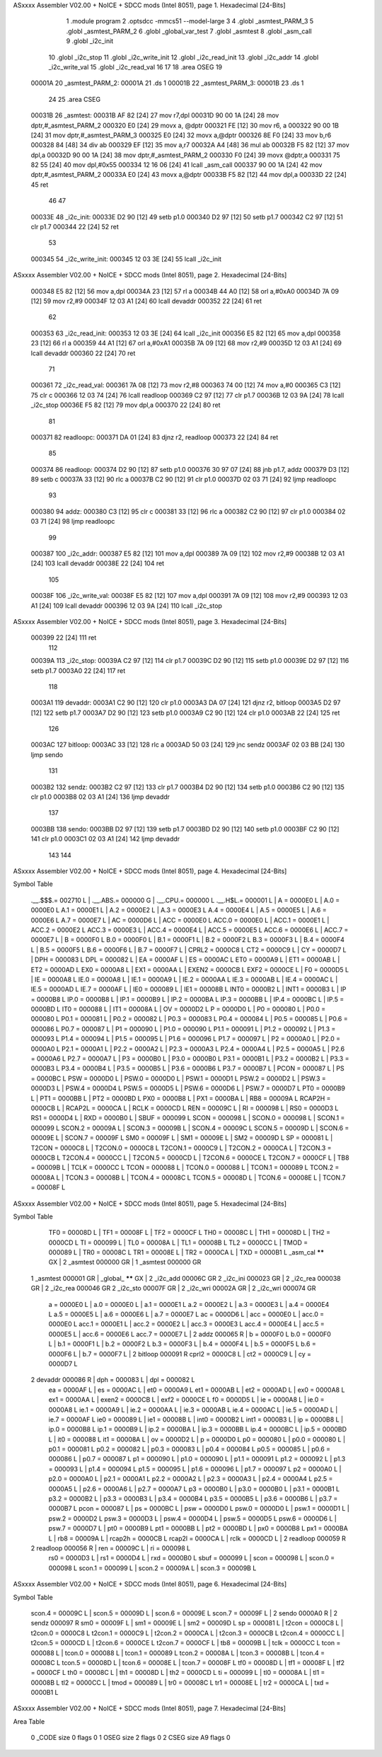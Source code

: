 ASxxxx Assembler V02.00 + NoICE + SDCC mods  (Intel 8051), page 1.
Hexadecimal [24-Bits]



                                      1 	.module program
                                      2 	.optsdcc -mmcs51 --model-large
                                      3 	
                                      4 	.globl _asmtest_PARM_3
                                      5 	.globl _asmtest_PARM_2
                                      6 	.globl _global_var_test
                                      7 	.globl _asmtest
                                      8 	.globl _asm_call	
                                      9 	.globl _i2c_init
                                     10 	.globl _i2c_stop
                                     11 	.globl _i2c_write_init
                                     12 	.globl _i2c_read_init
                                     13 	.globl _i2c_addr
                                     14 	.globl _i2c_write_val
                                     15 	.globl _i2c_read_val
                                     16 	
                                     17 	
                                     18 	.area	OSEG   
                                     19 
      00001A                         20 _asmtest_PARM_2:
      00001A                         21 	.ds 1
      00001B                         22 _asmtest_PARM_3:
      00001B                         23 	.ds 1
                                     24 
                                     25 	.area CSEG    
      00031B                         26 _asmtest:
      00031B AF 82            [24]   27 	mov	r7,dpl	
      00031D 90 00 1A         [24]   28 	mov	dptr,#_asmtest_PARM_2
      000320 E0               [24]   29 	movx a, @dptr
      000321 FE               [12]   30 	mov r6, a
      000322 90 00 1B         [24]   31 	mov dptr,#_asmtest_PARM_3
      000325 E0               [24]   32 	movx a,@dptr
      000326 8E F0            [24]   33 	mov b,r6	
      000328 84               [48]   34 	div	ab
      000329 EF               [12]   35 	mov	a,r7
      00032A A4               [48]   36 	mul	ab
      00032B F5 82            [12]   37 	mov	dpl,a	
      00032D 90 00 1A         [24]   38 	mov dptr,#_asmtest_PARM_2
      000330 F0               [24]   39 	movx @dptr,a
      000331 75 82 55         [24]   40 	mov dpl,#0x55
      000334 12 16 06         [24]   41 	lcall _asm_call	
      000337 90 00 1A         [24]   42 	mov dptr,#_asmtest_PARM_2
      00033A E0               [24]   43 	movx a,@dptr
      00033B F5 82            [12]   44 	mov dpl,a
      00033D 22               [24]   45 	ret
                                     46 
                                     47 
      00033E                         48 _i2c_init:
      00033E D2 90            [12]   49 	setb p1.0
      000340 D2 97            [12]   50 	setb p1.7
      000342 C2 97            [12]   51 	clr p1.7
      000344 22               [24]   52 	ret
                                     53 
      000345                         54 _i2c_write_init:
      000345 12 03 3E         [24]   55 	lcall _i2c_init
ASxxxx Assembler V02.00 + NoICE + SDCC mods  (Intel 8051), page 2.
Hexadecimal [24-Bits]



      000348 E5 82            [12]   56 	mov a,dpl
      00034A 23               [12]   57 	rl a
      00034B 44 A0            [12]   58 	orl a,#0xA0
      00034D 7A 09            [12]   59 	mov r2,#9	
      00034F 12 03 A1         [24]   60 	lcall devaddr
      000352 22               [24]   61 	ret
                                     62 
      000353                         63 _i2c_read_init:
      000353 12 03 3E         [24]   64 	lcall _i2c_init
      000356 E5 82            [12]   65 	mov a,dpl
      000358 23               [12]   66 	rl a
      000359 44 A1            [12]   67 	orl a,#0xA1
      00035B 7A 09            [12]   68 	mov r2,#9	
      00035D 12 03 A1         [24]   69 	lcall devaddr
      000360 22               [24]   70 	ret
                                     71 
      000361                         72 _i2c_read_val:
      000361 7A 08            [12]   73 	mov r2,#8
      000363 74 00            [12]   74 	mov a,#0
      000365 C3               [12]   75 	clr c
      000366 12 03 74         [24]   76 	lcall readloop	
      000369 C2 97            [12]   77 	clr p1.7	
      00036B 12 03 9A         [24]   78 	lcall _i2c_stop
      00036E F5 82            [12]   79 	mov dpl,a
      000370 22               [24]   80 	ret
                                     81 
      000371                         82 readloopc:		
      000371 DA 01            [24]   83 	djnz r2, readloop	
      000373 22               [24]   84 	ret
                                     85 
      000374                         86 readloop:	
      000374 D2 90            [12]   87 	setb p1.0
      000376 30 97 07         [24]   88 	jnb  p1.7, addz
      000379 D3               [12]   89 	setb c
      00037A 33               [12]   90 	rlc a	
      00037B C2 90            [12]   91 	clr p1.0	
      00037D 02 03 71         [24]   92 	ljmp readloopc
                                     93 
      000380                         94 addz:
      000380 C3               [12]   95 	clr c
      000381 33               [12]   96 	rlc a
      000382 C2 90            [12]   97 	clr p1.0
      000384 02 03 71         [24]   98 	ljmp readloopc
                                     99 
      000387                        100 _i2c_addr:
      000387 E5 82            [12]  101 	mov a,dpl
      000389 7A 09            [12]  102 	mov r2,#9
      00038B 12 03 A1         [24]  103 	lcall devaddr
      00038E 22               [24]  104 	ret
                                    105 
      00038F                        106 _i2c_write_val:
      00038F E5 82            [12]  107 	mov a,dpl
      000391 7A 09            [12]  108 	mov r2,#9
      000393 12 03 A1         [24]  109 	lcall devaddr
      000396 12 03 9A         [24]  110 	lcall _i2c_stop
ASxxxx Assembler V02.00 + NoICE + SDCC mods  (Intel 8051), page 3.
Hexadecimal [24-Bits]



      000399 22               [24]  111 	ret
                                    112 
      00039A                        113 _i2c_stop:
      00039A C2 97            [12]  114 	clr p1.7
      00039C D2 90            [12]  115 	setb p1.0
      00039E D2 97            [12]  116 	setb p1.7
      0003A0 22               [24]  117 	ret
                                    118 
      0003A1                        119 devaddr:
      0003A1 C2 90            [12]  120 	clr p1.0
      0003A3 DA 07            [24]  121 	djnz r2, bitloop
      0003A5 D2 97            [12]  122 	setb p1.7	
      0003A7 D2 90            [12]  123 	setb p1.0
      0003A9 C2 90            [12]  124 	clr p1.0		
      0003AB 22               [24]  125 	ret
                                    126 
      0003AC                        127 bitloop:	
      0003AC 33               [12]  128 	rlc a
      0003AD 50 03            [24]  129 	jnc sendz
      0003AF 02 03 BB         [24]  130 	ljmp sendo
                                    131 
      0003B2                        132 sendz:
      0003B2 C2 97            [12]  133 	clr p1.7		
      0003B4 D2 90            [12]  134 	setb p1.0		
      0003B6 C2 90            [12]  135 	clr p1.0
      0003B8 02 03 A1         [24]  136 	ljmp devaddr
                                    137 
      0003BB                        138 sendo:
      0003BB D2 97            [12]  139 	setb p1.7		
      0003BD D2 90            [12]  140 	setb p1.0		
      0003BF C2 90            [12]  141 	clr p1.0
      0003C1 02 03 A1         [24]  142 	ljmp devaddr
                                    143 
                                    144 
ASxxxx Assembler V02.00 + NoICE + SDCC mods  (Intel 8051), page 4.
Hexadecimal [24-Bits]

Symbol Table

    .__.$$$.=  002710 L   |     .__.ABS.=  000000 G   |     .__.CPU.=  000000 L
    .__.H$L.=  000001 L   |     A       =  0000E0 L   |     A.0     =  0000E0 L
    A.1     =  0000E1 L   |     A.2     =  0000E2 L   |     A.3     =  0000E3 L
    A.4     =  0000E4 L   |     A.5     =  0000E5 L   |     A.6     =  0000E6 L
    A.7     =  0000E7 L   |     AC      =  0000D6 L   |     ACC     =  0000E0 L
    ACC.0   =  0000E0 L   |     ACC.1   =  0000E1 L   |     ACC.2   =  0000E2 L
    ACC.3   =  0000E3 L   |     ACC.4   =  0000E4 L   |     ACC.5   =  0000E5 L
    ACC.6   =  0000E6 L   |     ACC.7   =  0000E7 L   |     B       =  0000F0 L
    B.0     =  0000F0 L   |     B.1     =  0000F1 L   |     B.2     =  0000F2 L
    B.3     =  0000F3 L   |     B.4     =  0000F4 L   |     B.5     =  0000F5 L
    B.6     =  0000F6 L   |     B.7     =  0000F7 L   |     CPRL2   =  0000C8 L
    CT2     =  0000C9 L   |     CY      =  0000D7 L   |     DPH     =  000083 L
    DPL     =  000082 L   |     EA      =  0000AF L   |     ES      =  0000AC L
    ET0     =  0000A9 L   |     ET1     =  0000AB L   |     ET2     =  0000AD L
    EX0     =  0000A8 L   |     EX1     =  0000AA L   |     EXEN2   =  0000CB L
    EXF2    =  0000CE L   |     F0      =  0000D5 L   |     IE      =  0000A8 L
    IE.0    =  0000A8 L   |     IE.1    =  0000A9 L   |     IE.2    =  0000AA L
    IE.3    =  0000AB L   |     IE.4    =  0000AC L   |     IE.5    =  0000AD L
    IE.7    =  0000AF L   |     IE0     =  000089 L   |     IE1     =  00008B L
    INT0    =  0000B2 L   |     INT1    =  0000B3 L   |     IP      =  0000B8 L
    IP.0    =  0000B8 L   |     IP.1    =  0000B9 L   |     IP.2    =  0000BA L
    IP.3    =  0000BB L   |     IP.4    =  0000BC L   |     IP.5    =  0000BD L
    IT0     =  000088 L   |     IT1     =  00008A L   |     OV      =  0000D2 L
    P       =  0000D0 L   |     P0      =  000080 L   |     P0.0    =  000080 L
    P0.1    =  000081 L   |     P0.2    =  000082 L   |     P0.3    =  000083 L
    P0.4    =  000084 L   |     P0.5    =  000085 L   |     P0.6    =  000086 L
    P0.7    =  000087 L   |     P1      =  000090 L   |     P1.0    =  000090 L
    P1.1    =  000091 L   |     P1.2    =  000092 L   |     P1.3    =  000093 L
    P1.4    =  000094 L   |     P1.5    =  000095 L   |     P1.6    =  000096 L
    P1.7    =  000097 L   |     P2      =  0000A0 L   |     P2.0    =  0000A0 L
    P2.1    =  0000A1 L   |     P2.2    =  0000A2 L   |     P2.3    =  0000A3 L
    P2.4    =  0000A4 L   |     P2.5    =  0000A5 L   |     P2.6    =  0000A6 L
    P2.7    =  0000A7 L   |     P3      =  0000B0 L   |     P3.0    =  0000B0 L
    P3.1    =  0000B1 L   |     P3.2    =  0000B2 L   |     P3.3    =  0000B3 L
    P3.4    =  0000B4 L   |     P3.5    =  0000B5 L   |     P3.6    =  0000B6 L
    P3.7    =  0000B7 L   |     PCON    =  000087 L   |     PS      =  0000BC L
    PSW     =  0000D0 L   |     PSW.0   =  0000D0 L   |     PSW.1   =  0000D1 L
    PSW.2   =  0000D2 L   |     PSW.3   =  0000D3 L   |     PSW.4   =  0000D4 L
    PSW.5   =  0000D5 L   |     PSW.6   =  0000D6 L   |     PSW.7   =  0000D7 L
    PT0     =  0000B9 L   |     PT1     =  0000BB L   |     PT2     =  0000BD L
    PX0     =  0000B8 L   |     PX1     =  0000BA L   |     RB8     =  00009A L
    RCAP2H  =  0000CB L   |     RCAP2L  =  0000CA L   |     RCLK    =  0000CD L
    REN     =  00009C L   |     RI      =  000098 L   |     RS0     =  0000D3 L
    RS1     =  0000D4 L   |     RXD     =  0000B0 L   |     SBUF    =  000099 L
    SCON    =  000098 L   |     SCON.0  =  000098 L   |     SCON.1  =  000099 L
    SCON.2  =  00009A L   |     SCON.3  =  00009B L   |     SCON.4  =  00009C L
    SCON.5  =  00009D L   |     SCON.6  =  00009E L   |     SCON.7  =  00009F L
    SM0     =  00009F L   |     SM1     =  00009E L   |     SM2     =  00009D L
    SP      =  000081 L   |     T2CON   =  0000C8 L   |     T2CON.0 =  0000C8 L
    T2CON.1 =  0000C9 L   |     T2CON.2 =  0000CA L   |     T2CON.3 =  0000CB L
    T2CON.4 =  0000CC L   |     T2CON.5 =  0000CD L   |     T2CON.6 =  0000CE L
    T2CON.7 =  0000CF L   |     TB8     =  00009B L   |     TCLK    =  0000CC L
    TCON    =  000088 L   |     TCON.0  =  000088 L   |     TCON.1  =  000089 L
    TCON.2  =  00008A L   |     TCON.3  =  00008B L   |     TCON.4  =  00008C L
    TCON.5  =  00008D L   |     TCON.6  =  00008E L   |     TCON.7  =  00008F L
ASxxxx Assembler V02.00 + NoICE + SDCC mods  (Intel 8051), page 5.
Hexadecimal [24-Bits]

Symbol Table

    TF0     =  00008D L   |     TF1     =  00008F L   |     TF2     =  0000CF L
    TH0     =  00008C L   |     TH1     =  00008D L   |     TH2     =  0000CD L
    TI      =  000099 L   |     TL0     =  00008A L   |     TL1     =  00008B L
    TL2     =  0000CC L   |     TMOD    =  000089 L   |     TR0     =  00008C L
    TR1     =  00008E L   |     TR2     =  0000CA L   |     TXD     =  0000B1 L
    _asm_cal   ****** GX  |   2 _asmtest   000000 GR  |   1 _asmtest   000000 GR
  1 _asmtest   000001 GR  |     _global_   ****** GX  |   2 _i2c_add   00006C GR
  2 _i2c_ini   000023 GR  |   2 _i2c_rea   000038 GR  |   2 _i2c_rea   000046 GR
  2 _i2c_sto   00007F GR  |   2 _i2c_wri   00002A GR  |   2 _i2c_wri   000074 GR
    a       =  0000E0 L   |     a.0     =  0000E0 L   |     a.1     =  0000E1 L
    a.2     =  0000E2 L   |     a.3     =  0000E3 L   |     a.4     =  0000E4 L
    a.5     =  0000E5 L   |     a.6     =  0000E6 L   |     a.7     =  0000E7 L
    ac      =  0000D6 L   |     acc     =  0000E0 L   |     acc.0   =  0000E0 L
    acc.1   =  0000E1 L   |     acc.2   =  0000E2 L   |     acc.3   =  0000E3 L
    acc.4   =  0000E4 L   |     acc.5   =  0000E5 L   |     acc.6   =  0000E6 L
    acc.7   =  0000E7 L   |   2 addz       000065 R   |     b       =  0000F0 L
    b.0     =  0000F0 L   |     b.1     =  0000F1 L   |     b.2     =  0000F2 L
    b.3     =  0000F3 L   |     b.4     =  0000F4 L   |     b.5     =  0000F5 L
    b.6     =  0000F6 L   |     b.7     =  0000F7 L   |   2 bitloop    000091 R
    cprl2   =  0000C8 L   |     ct2     =  0000C9 L   |     cy      =  0000D7 L
  2 devaddr    000086 R   |     dph     =  000083 L   |     dpl     =  000082 L
    ea      =  0000AF L   |     es      =  0000AC L   |     et0     =  0000A9 L
    et1     =  0000AB L   |     et2     =  0000AD L   |     ex0     =  0000A8 L
    ex1     =  0000AA L   |     exen2   =  0000CB L   |     exf2    =  0000CE L
    f0      =  0000D5 L   |     ie      =  0000A8 L   |     ie.0    =  0000A8 L
    ie.1    =  0000A9 L   |     ie.2    =  0000AA L   |     ie.3    =  0000AB L
    ie.4    =  0000AC L   |     ie.5    =  0000AD L   |     ie.7    =  0000AF L
    ie0     =  000089 L   |     ie1     =  00008B L   |     int0    =  0000B2 L
    int1    =  0000B3 L   |     ip      =  0000B8 L   |     ip.0    =  0000B8 L
    ip.1    =  0000B9 L   |     ip.2    =  0000BA L   |     ip.3    =  0000BB L
    ip.4    =  0000BC L   |     ip.5    =  0000BD L   |     it0     =  000088 L
    it1     =  00008A L   |     ov      =  0000D2 L   |     p       =  0000D0 L
    p0      =  000080 L   |     p0.0    =  000080 L   |     p0.1    =  000081 L
    p0.2    =  000082 L   |     p0.3    =  000083 L   |     p0.4    =  000084 L
    p0.5    =  000085 L   |     p0.6    =  000086 L   |     p0.7    =  000087 L
    p1      =  000090 L   |     p1.0    =  000090 L   |     p1.1    =  000091 L
    p1.2    =  000092 L   |     p1.3    =  000093 L   |     p1.4    =  000094 L
    p1.5    =  000095 L   |     p1.6    =  000096 L   |     p1.7    =  000097 L
    p2      =  0000A0 L   |     p2.0    =  0000A0 L   |     p2.1    =  0000A1 L
    p2.2    =  0000A2 L   |     p2.3    =  0000A3 L   |     p2.4    =  0000A4 L
    p2.5    =  0000A5 L   |     p2.6    =  0000A6 L   |     p2.7    =  0000A7 L
    p3      =  0000B0 L   |     p3.0    =  0000B0 L   |     p3.1    =  0000B1 L
    p3.2    =  0000B2 L   |     p3.3    =  0000B3 L   |     p3.4    =  0000B4 L
    p3.5    =  0000B5 L   |     p3.6    =  0000B6 L   |     p3.7    =  0000B7 L
    pcon    =  000087 L   |     ps      =  0000BC L   |     psw     =  0000D0 L
    psw.0   =  0000D0 L   |     psw.1   =  0000D1 L   |     psw.2   =  0000D2 L
    psw.3   =  0000D3 L   |     psw.4   =  0000D4 L   |     psw.5   =  0000D5 L
    psw.6   =  0000D6 L   |     psw.7   =  0000D7 L   |     pt0     =  0000B9 L
    pt1     =  0000BB L   |     pt2     =  0000BD L   |     px0     =  0000B8 L
    px1     =  0000BA L   |     rb8     =  00009A L   |     rcap2h  =  0000CB L
    rcap2l  =  0000CA L   |     rclk    =  0000CD L   |   2 readloop   000059 R
  2 readloop   000056 R   |     ren     =  00009C L   |     ri      =  000098 L
    rs0     =  0000D3 L   |     rs1     =  0000D4 L   |     rxd     =  0000B0 L
    sbuf    =  000099 L   |     scon    =  000098 L   |     scon.0  =  000098 L
    scon.1  =  000099 L   |     scon.2  =  00009A L   |     scon.3  =  00009B L
ASxxxx Assembler V02.00 + NoICE + SDCC mods  (Intel 8051), page 6.
Hexadecimal [24-Bits]

Symbol Table

    scon.4  =  00009C L   |     scon.5  =  00009D L   |     scon.6  =  00009E L
    scon.7  =  00009F L   |   2 sendo      0000A0 R   |   2 sendz      000097 R
    sm0     =  00009F L   |     sm1     =  00009E L   |     sm2     =  00009D L
    sp      =  000081 L   |     t2con   =  0000C8 L   |     t2con.0 =  0000C8 L
    t2con.1 =  0000C9 L   |     t2con.2 =  0000CA L   |     t2con.3 =  0000CB L
    t2con.4 =  0000CC L   |     t2con.5 =  0000CD L   |     t2con.6 =  0000CE L
    t2con.7 =  0000CF L   |     tb8     =  00009B L   |     tclk    =  0000CC L
    tcon    =  000088 L   |     tcon.0  =  000088 L   |     tcon.1  =  000089 L
    tcon.2  =  00008A L   |     tcon.3  =  00008B L   |     tcon.4  =  00008C L
    tcon.5  =  00008D L   |     tcon.6  =  00008E L   |     tcon.7  =  00008F L
    tf0     =  00008D L   |     tf1     =  00008F L   |     tf2     =  0000CF L
    th0     =  00008C L   |     th1     =  00008D L   |     th2     =  0000CD L
    ti      =  000099 L   |     tl0     =  00008A L   |     tl1     =  00008B L
    tl2     =  0000CC L   |     tmod    =  000089 L   |     tr0     =  00008C L
    tr1     =  00008E L   |     tr2     =  0000CA L   |     txd     =  0000B1 L

ASxxxx Assembler V02.00 + NoICE + SDCC mods  (Intel 8051), page 7.
Hexadecimal [24-Bits]

Area Table

   0 _CODE      size      0   flags    0
   1 OSEG       size      2   flags    0
   2 CSEG       size     A9   flags    0

